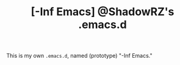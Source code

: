 #+TITLE: [-Inf Emacs] @ShadowRZ's .emacs.d

[[./logo.png]]

This is my own =.emacs.d=, named (prototype) "-Inf Emacs."
